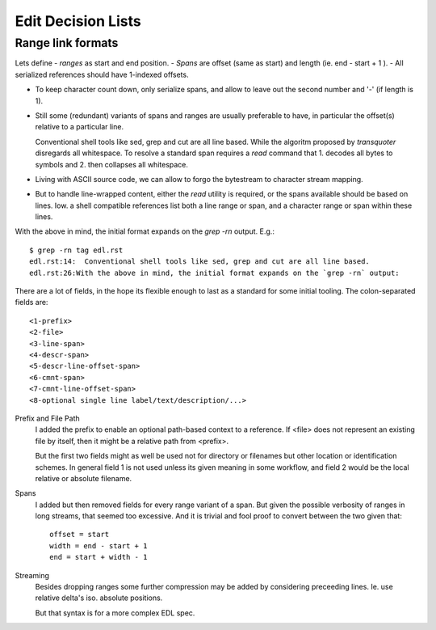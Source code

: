 Edit Decision Lists
===================


Range link formats
------------------
Lets define
- *ranges* as start and end position.
- *Spans* are offset (same as start) and length (ie. end - start + 1 ).
- All serialized references should have 1-indexed offsets.

* To keep character count down, only serialize spans, and allow to leave out
  the second number and '-' (if length is 1).

- Still some (redundant) variants of spans and ranges are usually preferable to
  have, in particular the offset(s) relative to a particular line.

  Conventional shell tools like sed, grep and cut are all line based.
  While the algoritm proposed by `transquoter` disregards all whitespace.
  To resolve a standard span requires a `read` command that 1. decodes all
  bytes to symbols and 2. then collapses all whitespace.

* Living with ASCII source code, we can allow to forgo the bytestream to
  character stream mapping.

- But to handle line-wrapped content, either the `read` utility is required,
  or the spans available should be based on lines. Iow. a shell compatible
  references list both a line range or span, and a character range or span
  within these lines.

With the above in mind, the initial format expands on the `grep -rn` output.
E.g.::

  $ grep -rn tag edl.rst
  edl.rst:14:  Conventional shell tools like sed, grep and cut are all line based.
  edl.rst:26:With the above in mind, the initial format expands on the `grep -rn` output:

There are a lot of fields, in the hope its flexible enough to last as a
standard for some initial tooling. The colon-separated fields are:
::

  <1-prefix>
  <2-file>
  <3-line-span>
  <4-descr-span>
  <5-descr-line-offset-span>
  <6-cmnt-span>
  <7-cmnt-line-offset-span>
  <8-optional single line label/text/description/...>

Prefix and File Path
  I added the prefix to enable an optional path-based context to a reference.
  If <file> does not represent an existing file by itself, then it might
  be a relative path from <prefix>.

  But the first two fields might as well be used not for directory or filenames
  but other location or identification schemes. In general field 1 is not used
  unless its given meaning in some workflow, and field 2 would be the local
  relative or absolute filename.

Spans
  I added but then removed fields for every range variant of a span.
  But given the possible verbosity of ranges in long streams, that seemed
  too excessive. And it is trivial and fool proof to convert between the two
  given that::

    offset = start
    width = end - start + 1
    end = start + width - 1

Streaming
  Besides dropping ranges some further compression may be added by considering
  preceeding lines.
  Ie. use relative delta's iso. absolute positions.

  But that syntax is for a more complex EDL spec.




